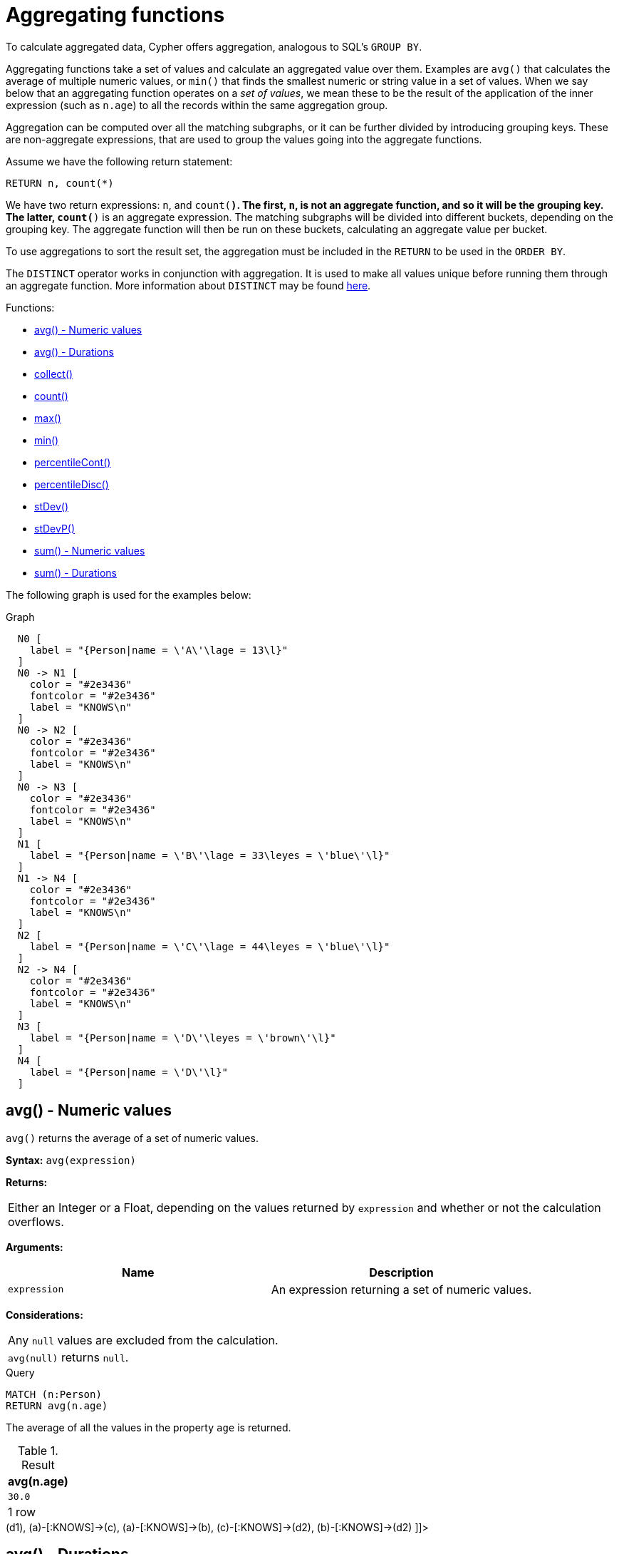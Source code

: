 [[query-functions-aggregating]]
= Aggregating functions

To calculate aggregated data, Cypher offers aggregation, analogous to SQL's `GROUP BY`.

Aggregating functions take a set of values and calculate an aggregated value over them.
Examples are `avg()` that calculates the average of multiple numeric values, or `min()` that finds the smallest numeric or string value in a set of values.
When we say below that an aggregating function operates on a _set of values_, we mean these to be the result of the application of the inner expression (such as `n.age`) to all the records within the same aggregation group.

Aggregation can be computed over all the matching subgraphs, or it can be further divided by introducing grouping keys.
These are non-aggregate expressions, that are used to group the values going into the aggregate functions.

Assume we have the following return statement:

[source, cypher]
----
RETURN n, count(*)
----


We have two return expressions: `n`, and `count(*)`.
The first, `n`, is not an aggregate function, and so it will be the grouping key.
The latter, `count(*)` is an aggregate expression.
The matching subgraphs will be divided into different buckets, depending on the grouping key.
The aggregate function will then be run on these buckets, calculating an aggregate value per bucket.

To use aggregations to sort the result set, the aggregation must be included in the `RETURN` to be used in the `ORDER BY`.


The `DISTINCT` operator works in conjunction with aggregation.
It is used to make all values unique before running them through an aggregate function.
More information about `DISTINCT` may be found xref:syntax/operators.adoc#query-operators-aggregation[here].

Functions:

* xref:functions/aggregating.adoc#functions-avg[avg() - Numeric values]
* xref:functions/aggregating.adoc#functions-avg-duration[avg() - Durations]
* xref:functions/aggregating.adoc#functions-collect[collect()]
* xref:functions/aggregating.adoc#functions-count[count()]
* xref:functions/aggregating.adoc#functions-max[max()]
* xref:functions/aggregating.adoc#functions-min[min()]
* xref:functions/aggregating.adoc#functions-percentilecont[percentileCont()]
* xref:functions/aggregating.adoc#functions-percentiledisc[percentileDisc()]
* xref:functions/aggregating.adoc#functions-stdev[stDev()]
* xref:functions/aggregating.adoc#functions-stdevp[stDevP()]
* xref:functions/aggregating.adoc#functions-sum[sum() - Numeric values]
* xref:functions/aggregating.adoc#functions-sum-duration[sum() - Durations]
      

The following graph is used for the examples below:

.Graph
["dot", "Aggregating functions-1.svg", "neoviz", ""]
----
  N0 [
    label = "{Person|name = \'A\'\lage = 13\l}"
  ]
  N0 -> N1 [
    color = "#2e3436"
    fontcolor = "#2e3436"
    label = "KNOWS\n"
  ]
  N0 -> N2 [
    color = "#2e3436"
    fontcolor = "#2e3436"
    label = "KNOWS\n"
  ]
  N0 -> N3 [
    color = "#2e3436"
    fontcolor = "#2e3436"
    label = "KNOWS\n"
  ]
  N1 [
    label = "{Person|name = \'B\'\lage = 33\leyes = \'blue\'\l}"
  ]
  N1 -> N4 [
    color = "#2e3436"
    fontcolor = "#2e3436"
    label = "KNOWS\n"
  ]
  N2 [
    label = "{Person|name = \'C\'\lage = 44\leyes = \'blue\'\l}"
  ]
  N2 -> N4 [
    color = "#2e3436"
    fontcolor = "#2e3436"
    label = "KNOWS\n"
  ]
  N3 [
    label = "{Person|name = \'D\'\leyes = \'brown\'\l}"
  ]
  N4 [
    label = "{Person|name = \'D\'\l}"
  ]

----
 

[[functions-avg]]
== avg() - Numeric values

`avg()` returns the average of a set of numeric values.

*Syntax:* `avg(expression)`

*Returns:*
|===
|
Either an Integer or a Float, depending on the values returned by `expression` and whether or not the calculation overflows.
|===


*Arguments:*
[options="header"]
|===
| Name | Description
| `expression` | An expression returning a set of numeric values.
|===


*Considerations:*
|===
|Any `null` values are excluded from the calculation.
|`avg(null)` returns `null`.
|===


.Query
[source, cypher]
----
MATCH (n:Person)
RETURN avg(n.age)
----

The average of all the values in the property `age` is returned.

.Result
[role="queryresult",options="header,footer",cols="1*<m"]
|===
| +avg(n.age)+
| +30.0+
1+d|1 row
|===

ifndef::nonhtmloutput[]
[subs="none"]
++++
<formalpara role="cypherconsole">
<title>Try this query live</title>
<para><database><![CDATA[
CREATE (a:Person {name: 'A', age: 13}),
       (b:Person {name: 'B', age: 33, eyes: 'blue'}),
       (c:Person {name: 'C', age: 44, eyes: 'blue'}),
       (d1:Person {name: 'D', eyes: 'brown'}),
       (d2:Person {name: 'D'}),

       (a)-[:KNOWS]->(d1),
       (a)-[:KNOWS]->(c),
       (a)-[:KNOWS]->(b),
       (c)-[:KNOWS]->(d2),
       (b)-[:KNOWS]->(d2)

]]></database><command><![CDATA[
MATCH (n:Person) RETURN avg(n.age)
]]></command></para></formalpara>
++++
endif::nonhtmloutput[]

[[functions-avg-duration]]
== avg() - Durations

`avg()` returns the average of a set of Durations.

*Syntax:* `avg(expression)`

*Returns:*
|===
|
A Duration.
|===


*Arguments:*
[options="header"]
|===
| Name | Description
| `expression` | An expression returning a set of Durations.
|===


*Considerations:*
|===
|Any `null` values are excluded from the calculation.
|`avg(null)` returns `null`.
|===


.Query
[source, cypher]
----
UNWIND [duration('P2DT3H'), duration('PT1H45S')] AS dur
RETURN avg(dur)
----

The average of the two supplied Durations is returned.

.Result
[role="queryresult",options="header,footer",cols="1*<m"]
|===
| +avg(dur)+
| +P1DT2H22.5S+
1+d|1 row
|===

ifndef::nonhtmloutput[]
[subs="none"]
++++
<formalpara role="cypherconsole">
<title>Try this query live</title>
<para><database><![CDATA[
CREATE (a:Person {name: 'A', age: 13}),
       (b:Person {name: 'B', age: 33, eyes: 'blue'}),
       (c:Person {name: 'C', age: 44, eyes: 'blue'}),
       (d1:Person {name: 'D', eyes: 'brown'}),
       (d2:Person {name: 'D'}),

       (a)-[:KNOWS]->(d1),
       (a)-[:KNOWS]->(c),
       (a)-[:KNOWS]->(b),
       (c)-[:KNOWS]->(d2),
       (b)-[:KNOWS]->(d2)

]]></database><command><![CDATA[
UNWIND [duration('P2DT3H'), duration('PT1H45S')] AS dur RETURN avg(dur)
]]></command></para></formalpara>
++++
endif::nonhtmloutput[]

[[functions-collect]]
== collect()

`collect()` returns a list containing the values returned by an expression.
Using this function aggregates data by amalgamating multiple records or values into a single list.

*Syntax:* `collect(expression)`

*Returns:*
|===
|
A list containing heterogeneous elements; the types of the elements are determined by the values returned by `expression`.
|===


*Arguments:*
[options="header"]
|===
| Name | Description
| `expression` | An expression returning a set of values.
|===


*Considerations:*
|===
|Any `null` values are ignored and will not be added to the list.
|`collect(null)` returns an empty list.
|===


.Query
[source, cypher]
----
MATCH (n:Person)
RETURN collect(n.age)
----

All the values are collected and returned in a single list.

.Result
[role="queryresult",options="header,footer",cols="1*<m"]
|===
| +collect(n.age)+
| +[13,33,44]+
1+d|1 row
|===

ifndef::nonhtmloutput[]
[subs="none"]
++++
<formalpara role="cypherconsole">
<title>Try this query live</title>
<para><database><![CDATA[
CREATE (a:Person {name: 'A', age: 13}),
       (b:Person {name: 'B', age: 33, eyes: 'blue'}),
       (c:Person {name: 'C', age: 44, eyes: 'blue'}),
       (d1:Person {name: 'D', eyes: 'brown'}),
       (d2:Person {name: 'D'}),

       (a)-[:KNOWS]->(d1),
       (a)-[:KNOWS]->(c),
       (a)-[:KNOWS]->(b),
       (c)-[:KNOWS]->(d2),
       (b)-[:KNOWS]->(d2)

]]></database><command><![CDATA[
MATCH (n:Person) RETURN collect(n.age)
]]></command></para></formalpara>
++++
endif::nonhtmloutput[]

[[functions-count]]
== count()

`count()` returns the number of values or rows, and appears in two variants:

* `count(*)` returns the number of matching rows, and
* `count(expr)` returns the number of non-`null` values returned by an expression.
        

*Syntax:* `count(expression)`

*Returns:*
|===
|
An Integer.
|===


*Arguments:*
[options="header"]
|===
| Name | Description
| `expression` | An expression.
|===


*Considerations:*
|===
|`count(*)` includes rows returning `null`.
|`count(expr)` ignores `null` values.
|`count(null)` returns `0`.
|===

=== Using `count(*)` to return the number of nodes

`count(*)` can be used to return the number of nodes; for example, the number of nodes connected to some node `n`.


.Query
[source, cypher]
----
MATCH (n { name: 'A' })-->(x)
RETURN labels(n), n.age, count(*)
----

The labels and `age` property of the start node `n` and the number of nodes related to `n` are returned.

.Result
[role="queryresult",options="header,footer",cols="3*<m"]
|===
| +labels(n)+ | +n.age+ | +count(*)+
| +["Person"]+ | +13+ | +3+
3+d|1 row
|===

ifndef::nonhtmloutput[]
[subs="none"]
++++
<formalpara role="cypherconsole">
<title>Try this query live</title>
<para><database><![CDATA[
CREATE (a:Person {name: 'A', age: 13}),
       (b:Person {name: 'B', age: 33, eyes: 'blue'}),
       (c:Person {name: 'C', age: 44, eyes: 'blue'}),
       (d1:Person {name: 'D', eyes: 'brown'}),
       (d2:Person {name: 'D'}),

       (a)-[:KNOWS]->(d1),
       (a)-[:KNOWS]->(c),
       (a)-[:KNOWS]->(b),
       (c)-[:KNOWS]->(d2),
       (b)-[:KNOWS]->(d2)

]]></database><command><![CDATA[
MATCH (n {name: 'A'})-->(x) RETURN labels(n), n.age, count(*)
]]></command></para></formalpara>
++++
endif::nonhtmloutput[]

=== Using `count(*)` to group and count relationship types

`count(*)` can be used to group relationship types and return the number.


.Query
[source, cypher]
----
MATCH (n { name: 'A' })-[r]->()
RETURN type(r), count(*)
----

The relationship types and their group count are returned.

.Result
[role="queryresult",options="header,footer",cols="2*<m"]
|===
| +type(r)+ | +count(*)+
| +"KNOWS"+ | +3+
2+d|1 row
|===

ifndef::nonhtmloutput[]
[subs="none"]
++++
<formalpara role="cypherconsole">
<title>Try this query live</title>
<para><database><![CDATA[
CREATE (a:Person {name: 'A', age: 13}),
       (b:Person {name: 'B', age: 33, eyes: 'blue'}),
       (c:Person {name: 'C', age: 44, eyes: 'blue'}),
       (d1:Person {name: 'D', eyes: 'brown'}),
       (d2:Person {name: 'D'}),

       (a)-[:KNOWS]->(d1),
       (a)-[:KNOWS]->(c),
       (a)-[:KNOWS]->(b),
       (c)-[:KNOWS]->(d2),
       (b)-[:KNOWS]->(d2)

]]></database><command><![CDATA[
MATCH (n {name: 'A'})-[r]->() RETURN type(r), count(*)
]]></command></para></formalpara>
++++
endif::nonhtmloutput[]

=== Using `count(expression)` to return the number of values

Instead of simply returning the number of rows with `count(*)`, it may be more useful to return the actual number of values returned by an expression.


.Query
[source, cypher]
----
MATCH (n { name: 'A' })-->(x)
RETURN count(x)
----

The number of nodes connected to the start node is returned.

.Result
[role="queryresult",options="header,footer",cols="1*<m"]
|===
| +count(x)+
| +3+
1+d|1 row
|===

ifndef::nonhtmloutput[]
[subs="none"]
++++
<formalpara role="cypherconsole">
<title>Try this query live</title>
<para><database><![CDATA[
CREATE (a:Person {name: 'A', age: 13}),
       (b:Person {name: 'B', age: 33, eyes: 'blue'}),
       (c:Person {name: 'C', age: 44, eyes: 'blue'}),
       (d1:Person {name: 'D', eyes: 'brown'}),
       (d2:Person {name: 'D'}),

       (a)-[:KNOWS]->(d1),
       (a)-[:KNOWS]->(c),
       (a)-[:KNOWS]->(b),
       (c)-[:KNOWS]->(d2),
       (b)-[:KNOWS]->(d2)

]]></database><command><![CDATA[
MATCH (n {name: 'A'})-->(x) RETURN count(x)
]]></command></para></formalpara>
++++
endif::nonhtmloutput[]

=== Counting non-`null` values

`count(expression)` can be used to return the number of non-`null` values returned by the expression.


.Query
[source, cypher]
----
MATCH (n:Person)
RETURN count(n.age)
----

The number of `:Person` nodes having an `age` property is returned.

.Result
[role="queryresult",options="header,footer",cols="1*<m"]
|===
| +count(n.age)+
| +3+
1+d|1 row
|===

ifndef::nonhtmloutput[]
[subs="none"]
++++
<formalpara role="cypherconsole">
<title>Try this query live</title>
<para><database><![CDATA[
CREATE (a:Person {name: 'A', age: 13}),
       (b:Person {name: 'B', age: 33, eyes: 'blue'}),
       (c:Person {name: 'C', age: 44, eyes: 'blue'}),
       (d1:Person {name: 'D', eyes: 'brown'}),
       (d2:Person {name: 'D'}),

       (a)-[:KNOWS]->(d1),
       (a)-[:KNOWS]->(c),
       (a)-[:KNOWS]->(b),
       (c)-[:KNOWS]->(d2),
       (b)-[:KNOWS]->(d2)

]]></database><command><![CDATA[
MATCH (n:Person) RETURN count(n.age)
]]></command></para></formalpara>
++++
endif::nonhtmloutput[]

=== Counting with and without duplicates

In this example we are trying to find all our friends of friends, and count them:

* The first aggregate function, `count(DISTINCT friend_of_friend)`, will only count a `friend_of_friend` once, as `DISTINCT` removes the duplicates.
* The second aggregate function, `count(friend_of_friend)`, will consider the same `friend_of_friend` multiple times.


.Query
[source, cypher]
----
MATCH (me:Person)-->(friend:Person)-->(friend_of_friend:Person)
WHERE me.name = 'A'
RETURN count(DISTINCT friend_of_friend), count(friend_of_friend)
----

Both `B` and `C` know `D` and thus `D` will get counted twice when not using `DISTINCT`.

.Result
[role="queryresult",options="header,footer",cols="2*<m"]
|===
| +count(DISTINCT friend_of_friend)+ | +count(friend_of_friend)+
| +1+ | +2+
2+d|1 row
|===

ifndef::nonhtmloutput[]
[subs="none"]
++++
<formalpara role="cypherconsole">
<title>Try this query live</title>
<para><database><![CDATA[
CREATE (a:Person {name: 'A', age: 13}),
       (b:Person {name: 'B', age: 33, eyes: 'blue'}),
       (c:Person {name: 'C', age: 44, eyes: 'blue'}),
       (d1:Person {name: 'D', eyes: 'brown'}),
       (d2:Person {name: 'D'}),

       (a)-[:KNOWS]->(d1),
       (a)-[:KNOWS]->(c),
       (a)-[:KNOWS]->(b),
       (c)-[:KNOWS]->(d2),
       (b)-[:KNOWS]->(d2)

]]></database><command><![CDATA[
MATCH (me:Person)-->(friend:Person)-->(friend_of_friend:Person)
WHERE me.name = 'A'
RETURN count(DISTINCT friend_of_friend), count(friend_of_friend)
]]></command></para></formalpara>
++++
endif::nonhtmloutput[]

[[functions-max]]
== max()

`max()` returns the maximum value in a set of values.

*Syntax:* `max(expression)`

*Returns:*
|===
|
A xref:syntax/values.adoc#property-types[property type], or a list, depending on the values returned by `expression`.
|===


*Arguments:*
[options="header"]
|===
| Name | Description
| `expression` | An expression returning a set containing any combination of xref:syntax/values.adoc#property-types[property types] and lists thereof.
|===


*Considerations:*
|===
|Any `null` values are excluded from the calculation.
|In a mixed set, any numeric value is always considered to be higher than any string value, and any string value is always considered to be higher than any list.
|Lists are compared in dictionary order, i.e. list elements are compared pairwise in ascending order from the start of the list to the end.
|`max(null)` returns `null`.
|===


.Query
[source, cypher]
----
UNWIND [1, 'a', NULL , 0.2, 'b', '1', '99'] AS val
RETURN max(val)
----

The highest of all the values in the mixed set -- in this case, the numeric value `1` -- is returned.
Note that the (string) value `"99"`, which may _appear_ at first glance to be the highest value in the list, is considered to be a lower value than `1` as the latter is a string.

.Result
[role="queryresult",options="header,footer",cols="1*<m"]
|===
| +max(val)+
| +1+
1+d|1 row
|===

ifndef::nonhtmloutput[]
[subs="none"]
++++
<formalpara role="cypherconsole">
<title>Try this query live</title>
<para><database><![CDATA[
CREATE (a:Person {name: 'A', age: 13}),
       (b:Person {name: 'B', age: 33, eyes: 'blue'}),
       (c:Person {name: 'C', age: 44, eyes: 'blue'}),
       (d1:Person {name: 'D', eyes: 'brown'}),
       (d2:Person {name: 'D'}),

       (a)-[:KNOWS]->(d1),
       (a)-[:KNOWS]->(c),
       (a)-[:KNOWS]->(b),
       (c)-[:KNOWS]->(d2),
       (b)-[:KNOWS]->(d2)

]]></database><command><![CDATA[
UNWIND [1, 'a', null, 0.2, 'b', '1', '99'] AS val RETURN max(val)
]]></command></para></formalpara>
++++
endif::nonhtmloutput[]


.Query
[source, cypher]
----
UNWIND [[1, 'a', 89],[1, 2]] AS val
RETURN max(val)
----

The highest of all the lists in the set -- in this case, the list `[1, 2]` -- is returned, as the number `2` is considered to be a higher value than the string `"a"`, even though the list `[1, 'a', 89]` contains more elements.

.Result
[role="queryresult",options="header,footer",cols="1*<m"]
|===
| +max(val)+
| +[1,2]+
1+d|1 row
|===

ifndef::nonhtmloutput[]
[subs="none"]
++++
<formalpara role="cypherconsole">
<title>Try this query live</title>
<para><database><![CDATA[
CREATE (a:Person {name: 'A', age: 13}),
       (b:Person {name: 'B', age: 33, eyes: 'blue'}),
       (c:Person {name: 'C', age: 44, eyes: 'blue'}),
       (d1:Person {name: 'D', eyes: 'brown'}),
       (d2:Person {name: 'D'}),

       (a)-[:KNOWS]->(d1),
       (a)-[:KNOWS]->(c),
       (a)-[:KNOWS]->(b),
       (c)-[:KNOWS]->(d2),
       (b)-[:KNOWS]->(d2)

]]></database><command><![CDATA[
UNWIND [[1, 'a', 89], [1, 2]] AS val RETURN max(val)
]]></command></para></formalpara>
++++
endif::nonhtmloutput[]


.Query
[source, cypher]
----
MATCH (n:Person)
RETURN max(n.age)
----

The highest of all the values in the property `age` is returned.

.Result
[role="queryresult",options="header,footer",cols="1*<m"]
|===
| +max(n.age)+
| +44+
1+d|1 row
|===

ifndef::nonhtmloutput[]
[subs="none"]
++++
<formalpara role="cypherconsole">
<title>Try this query live</title>
<para><database><![CDATA[
CREATE (a:Person {name: 'A', age: 13}),
       (b:Person {name: 'B', age: 33, eyes: 'blue'}),
       (c:Person {name: 'C', age: 44, eyes: 'blue'}),
       (d1:Person {name: 'D', eyes: 'brown'}),
       (d2:Person {name: 'D'}),

       (a)-[:KNOWS]->(d1),
       (a)-[:KNOWS]->(c),
       (a)-[:KNOWS]->(b),
       (c)-[:KNOWS]->(d2),
       (b)-[:KNOWS]->(d2)

]]></database><command><![CDATA[
MATCH (n:Person) RETURN max(n.age)
]]></command></para></formalpara>
++++
endif::nonhtmloutput[]

[[functions-min]]
== min()

`min()` returns the minimum value in a set of values.

*Syntax:* `min(expression)`

*Returns:*
|===
|
A xref:syntax/values.adoc#property-types[property type], or a list, depending on the values returned by `expression`.
|===


*Arguments:*
[options="header"]
|===
| Name | Description
| `expression` | An expression returning a set containing any combination of xref:syntax/values.adoc#property-types[property types] and lists thereof.
|===


*Considerations:*
|===
|Any `null` values are excluded from the calculation.
|In a mixed set, any string value is always considered to be lower than any numeric value, and any list is always considered to be lower than any string.
|Lists are compared in dictionary order, i.e. list elements are compared pairwise in ascending order from the start of the list to the end.
|`min(null)` returns `null`.
|===


.Query
[source, cypher]
----
UNWIND [1, 'a', NULL , 0.2, 'b', '1', '99'] AS val
RETURN min(val)
----

The lowest of all the values in the mixed set -- in this case, the string value `"1"` -- is returned.
Note that the (numeric) value `0.2`, which may _appear_ at first glance to be the lowest value in the list, is considered to be a higher value than `"1"` as the latter is a string.
          

.Result
[role="queryresult",options="header,footer",cols="1*<m"]
|===
| +min(val)+
| +"1"+
1+d|1 row
|===

ifndef::nonhtmloutput[]
[subs="none"]
++++
<formalpara role="cypherconsole">
<title>Try this query live</title>
<para><database><![CDATA[
CREATE (a:Person {name: 'A', age: 13}),
       (b:Person {name: 'B', age: 33, eyes: 'blue'}),
       (c:Person {name: 'C', age: 44, eyes: 'blue'}),
       (d1:Person {name: 'D', eyes: 'brown'}),
       (d2:Person {name: 'D'}),

       (a)-[:KNOWS]->(d1),
       (a)-[:KNOWS]->(c),
       (a)-[:KNOWS]->(b),
       (c)-[:KNOWS]->(d2),
       (b)-[:KNOWS]->(d2)

]]></database><command><![CDATA[
UNWIND [1, 'a', null, 0.2, 'b', '1', '99'] AS val RETURN min(val)
]]></command></para></formalpara>
++++
endif::nonhtmloutput[]


.Query
[source, cypher]
----
UNWIND ['d',[1, 2],['a', 'c', 23]] AS val
RETURN min(val)
----

The lowest of all the values in the set -- in this case, the list `['a', 'c', 23]` -- is returned, as (i) the two lists are considered to be lower values than the string `"d"`, and (ii) the string `"a"` is considered to be a lower value than the numerical value `1`.

.Result
[role="queryresult",options="header,footer",cols="1*<m"]
|===
| +min(val)+
| +["a","c",23]+
1+d|1 row
|===

ifndef::nonhtmloutput[]
[subs="none"]
++++
<formalpara role="cypherconsole">
<title>Try this query live</title>
<para><database><![CDATA[
CREATE (a:Person {name: 'A', age: 13}),
       (b:Person {name: 'B', age: 33, eyes: 'blue'}),
       (c:Person {name: 'C', age: 44, eyes: 'blue'}),
       (d1:Person {name: 'D', eyes: 'brown'}),
       (d2:Person {name: 'D'}),

       (a)-[:KNOWS]->(d1),
       (a)-[:KNOWS]->(c),
       (a)-[:KNOWS]->(b),
       (c)-[:KNOWS]->(d2),
       (b)-[:KNOWS]->(d2)

]]></database><command><![CDATA[
UNWIND ['d', [1, 2], ['a', 'c', 23]] AS val RETURN min(val)
]]></command></para></formalpara>
++++
endif::nonhtmloutput[]


.Query
[source, cypher]
----
MATCH (n:Person)
RETURN min(n.age)
----

The lowest of all the values in the property `age` is returned.

.Result
[role="queryresult",options="header,footer",cols="1*<m"]
|===
| +min(n.age)+
| +13+
1+d|1 row
|===

ifndef::nonhtmloutput[]
[subs="none"]
++++
<formalpara role="cypherconsole">
<title>Try this query live</title>
<para><database><![CDATA[
CREATE (a:Person {name: 'A', age: 13}),
       (b:Person {name: 'B', age: 33, eyes: 'blue'}),
       (c:Person {name: 'C', age: 44, eyes: 'blue'}),
       (d1:Person {name: 'D', eyes: 'brown'}),
       (d2:Person {name: 'D'}),

       (a)-[:KNOWS]->(d1),
       (a)-[:KNOWS]->(c),
       (a)-[:KNOWS]->(b),
       (c)-[:KNOWS]->(d2),
       (b)-[:KNOWS]->(d2)

]]></database><command><![CDATA[
MATCH (n:Person) RETURN min(n.age)
]]></command></para></formalpara>
++++
endif::nonhtmloutput[]

[[functions-percentilecont]]
== percentileCont()

`percentileCont()` returns the percentile of the given value over a group, with a percentile from 0.0 to 1.0.
It uses a linear interpolation method, calculating a weighted average between two values if the desired percentile lies between them.
For nearest values using a rounding method, see `percentileDisc`.

*Syntax:* `percentileCont(expression, percentile)`

*Returns:*
|===
|
A Float.
|===


*Arguments:*
[options="header"]
|===
| Name | Description
| `expression` | A numeric expression.
| `percentile` | A numeric value between 0.0 and 1.0
|===


*Considerations:*
|===
|Any `null` values are excluded from the calculation.
|`percentileCont(null, percentile)` returns `null`.
|===


.Query
[source, cypher]
----
MATCH (n:Person)
RETURN percentileCont(n.age, 0.4)
----

The 40th percentile of the values in the property `age` is returned, calculated with a weighted average. In this case, 0.4 is the median, or 40th percentile.

.Result
[role="queryresult",options="header,footer",cols="1*<m"]
|===
| +percentileCont(n.age, 0.4)+
| +29.0+
1+d|1 row
|===

ifndef::nonhtmloutput[]
[subs="none"]
++++
<formalpara role="cypherconsole">
<title>Try this query live</title>
<para><database><![CDATA[
CREATE (a:Person {name: 'A', age: 13}),
       (b:Person {name: 'B', age: 33, eyes: 'blue'}),
       (c:Person {name: 'C', age: 44, eyes: 'blue'}),
       (d1:Person {name: 'D', eyes: 'brown'}),
       (d2:Person {name: 'D'}),

       (a)-[:KNOWS]->(d1),
       (a)-[:KNOWS]->(c),
       (a)-[:KNOWS]->(b),
       (c)-[:KNOWS]->(d2),
       (b)-[:KNOWS]->(d2)

]]></database><command><![CDATA[
MATCH (n:Person) RETURN percentileCont(n.age, 0.4)
]]></command></para></formalpara>
++++
endif::nonhtmloutput[]

[[functions-percentiledisc]]
== percentileDisc()

`percentileDisc()` returns the percentile of the given value over a group, with a percentile from 0.0 to 1.0.
It uses a rounding method and calculates the nearest value to the percentile.
For interpolated values, see `percentileCont`.

*Syntax:* `percentileDisc(expression, percentile)`

*Returns:*
|===
|
Either an Integer or a Float, depending on the values returned by `expression` and whether or not the calculation overflows.
|===


*Arguments:*
[options="header"]
|===
| Name | Description
| `expression` | A numeric expression.
| `percentile` | A numeric value between 0.0 and 1.0
|===


*Considerations:*
|===
|Any `null` values are excluded from the calculation.
|`percentileDisc(null, percentile)` returns `null`.
|===


.Query
[source, cypher]
----
MATCH (n:Person)
RETURN percentileDisc(n.age, 0.5)
----

The 50th percentile of the values in the property `age` is returned.

.Result
[role="queryresult",options="header,footer",cols="1*<m"]
|===
| +percentileDisc(n.age, 0.5)+
| +33+
1+d|1 row
|===

ifndef::nonhtmloutput[]
[subs="none"]
++++
<formalpara role="cypherconsole">
<title>Try this query live</title>
<para><database><![CDATA[
CREATE (a:Person {name: 'A', age: 13}),
       (b:Person {name: 'B', age: 33, eyes: 'blue'}),
       (c:Person {name: 'C', age: 44, eyes: 'blue'}),
       (d1:Person {name: 'D', eyes: 'brown'}),
       (d2:Person {name: 'D'}),

       (a)-[:KNOWS]->(d1),
       (a)-[:KNOWS]->(c),
       (a)-[:KNOWS]->(b),
       (c)-[:KNOWS]->(d2),
       (b)-[:KNOWS]->(d2)

]]></database><command><![CDATA[
MATCH (n:Person) RETURN percentileDisc(n.age, 0.5)
]]></command></para></formalpara>
++++
endif::nonhtmloutput[]

[[functions-stdev]]
== stDev()

`stDev()` returns the standard deviation for the given value over a group.
It uses a standard two-pass method, with `N - 1` as the denominator, and should be used when taking a sample of the population for an unbiased estimate.
When the standard variation of the entire population is being calculated, `stdDevP` should be used.

*Syntax:* `stDev(expression)`

*Returns:*
|===
|
A Float.
|===


*Arguments:*
[options="header"]
|===
| Name | Description
| `expression` | A numeric expression.
|===


*Considerations:*
|===
|Any `null` values are excluded from the calculation.
|`stDev(null)` returns `0`.
|===


.Query
[source, cypher]
----
MATCH (n)
WHERE n.name IN ['A', 'B', 'C']
RETURN stDev(n.age)
----

The standard deviation of the values in the property `age` is returned.

.Result
[role="queryresult",options="header,footer",cols="1*<m"]
|===
| +stDev(n.age)+
| +15.716233645501712+
1+d|1 row
|===

ifndef::nonhtmloutput[]
[subs="none"]
++++
<formalpara role="cypherconsole">
<title>Try this query live</title>
<para><database><![CDATA[
CREATE (a:Person {name: 'A', age: 13}),
       (b:Person {name: 'B', age: 33, eyes: 'blue'}),
       (c:Person {name: 'C', age: 44, eyes: 'blue'}),
       (d1:Person {name: 'D', eyes: 'brown'}),
       (d2:Person {name: 'D'}),

       (a)-[:KNOWS]->(d1),
       (a)-[:KNOWS]->(c),
       (a)-[:KNOWS]->(b),
       (c)-[:KNOWS]->(d2),
       (b)-[:KNOWS]->(d2)

]]></database><command><![CDATA[
MATCH (n) WHERE n.name IN ['A', 'B', 'C'] RETURN stDev(n.age)
]]></command></para></formalpara>
++++
endif::nonhtmloutput[]

[[functions-stdevp]]
== stDevP()

`stDevP()` returns the standard deviation for the given value over a group.
It uses a standard two-pass method, with `N` as the denominator, and should be used when calculating the standard deviation for an entire population.
When the standard variation of only a sample of the population is being calculated, `stDev` should be used.

*Syntax:* `stDevP(expression)`

*Returns:*
|===
|
A Float.
|===


*Arguments:*
[options="header"]
|===
| Name | Description
| `expression` | A numeric expression.
|===


*Considerations:*
|===
|Any `null` values are excluded from the calculation.
|`stDevP(null)` returns `0`.
|===


.Query
[source, cypher]
----
MATCH (n)
WHERE n.name IN ['A', 'B', 'C']
RETURN stDevP(n.age)
----

The population standard deviation of the values in the property `age` is returned.

.Result
[role="queryresult",options="header,footer",cols="1*<m"]
|===
| +stDevP(n.age)+
| +12.832251036613439+
1+d|1 row
|===

ifndef::nonhtmloutput[]
[subs="none"]
++++
<formalpara role="cypherconsole">
<title>Try this query live</title>
<para><database><![CDATA[
CREATE (a:Person {name: 'A', age: 13}),
       (b:Person {name: 'B', age: 33, eyes: 'blue'}),
       (c:Person {name: 'C', age: 44, eyes: 'blue'}),
       (d1:Person {name: 'D', eyes: 'brown'}),
       (d2:Person {name: 'D'}),

       (a)-[:KNOWS]->(d1),
       (a)-[:KNOWS]->(c),
       (a)-[:KNOWS]->(b),
       (c)-[:KNOWS]->(d2),
       (b)-[:KNOWS]->(d2)

]]></database><command><![CDATA[
MATCH (n) WHERE n.name IN ['A', 'B', 'C'] RETURN stDevP(n.age)
]]></command></para></formalpara>
++++
endif::nonhtmloutput[]

[[functions-sum]]
== sum() - Numeric values

`sum()` returns the sum of a set of numeric values.

*Syntax:* `sum(expression)`

*Returns:*
|===
|
Either an Integer or a Float, depending on the values returned by `expression`.
|===


*Arguments:*
[options="header"]
|===
| Name | Description
| `expression` | An expression returning a set of numeric values.
|===


*Considerations:*
|===
|Any `null` values are excluded from the calculation.
|`sum(null)` returns `0`.
|===


.Query
[source, cypher]
----
MATCH (n:Person)
RETURN sum(n.age)
----

The sum of all the values in the property `age` is returned.

.Result
[role="queryresult",options="header,footer",cols="1*<m"]
|===
| +sum(n.age)+
| +90+
1+d|1 row
|===

ifndef::nonhtmloutput[]
[subs="none"]
++++
<formalpara role="cypherconsole">
<title>Try this query live</title>
<para><database><![CDATA[
CREATE (a:Person {name: 'A', age: 13}),
       (b:Person {name: 'B', age: 33, eyes: 'blue'}),
       (c:Person {name: 'C', age: 44, eyes: 'blue'}),
       (d1:Person {name: 'D', eyes: 'brown'}),
       (d2:Person {name: 'D'}),

       (a)-[:KNOWS]->(d1),
       (a)-[:KNOWS]->(c),
       (a)-[:KNOWS]->(b),
       (c)-[:KNOWS]->(d2),
       (b)-[:KNOWS]->(d2)

]]></database><command><![CDATA[
MATCH (n:Person) RETURN sum(n.age)
]]></command></para></formalpara>
++++
endif::nonhtmloutput[]

[[functions-sum-duration]]
== sum() - Durations

`sum()` returns the sum of a set of Durations.

*Syntax:* `sum(expression)`

*Returns:*
|===
|
A Duration.
|===


*Arguments:*
[options="header"]
|===
| Name | Description
| `expression` | An expression returning a set of Durations.
|===


*Considerations:*
|===
|Any `null` values are excluded from the calculation.
|===


.Query
[source, cypher]
----
UNWIND [duration('P2DT3H'), duration('PT1H45S')] AS dur
RETURN sum(dur)
----

The sum of the two supplied Durations is returned.

.Result
[role="queryresult",options="header,footer",cols="1*<m"]
|===
| +sum(dur)+
| +P2DT4H45S+
1+d|1 row
|===

ifndef::nonhtmloutput[]
[subs="none"]
++++
<formalpara role="cypherconsole">
<title>Try this query live</title>
<para><database><![CDATA[
CREATE (a:Person {name: 'A', age: 13}),
       (b:Person {name: 'B', age: 33, eyes: 'blue'}),
       (c:Person {name: 'C', age: 44, eyes: 'blue'}),
       (d1:Person {name: 'D', eyes: 'brown'}),
       (d2:Person {name: 'D'}),

       (a)-[:KNOWS]->(d1),
       (a)-[:KNOWS]->(c),
       (a)-[:KNOWS]->(b),
       (c)-[:KNOWS]->(d2),
       (b)-[:KNOWS]->(d2)

]]></database><command><![CDATA[
UNWIND [duration('P2DT3H'), duration('PT1H45S')] AS dur RETURN sum(dur)
]]></command></para></formalpara>
++++
endif::nonhtmloutput[]

